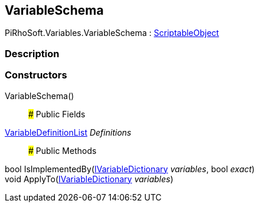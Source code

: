 [#reference/variable-schema]

## VariableSchema

PiRhoSoft.Variables.VariableSchema : https://docs.unity3d.com/ScriptReference/ScriptableObject.html[ScriptableObject^]

### Description

### Constructors

VariableSchema()::

### Public Fields

<<reference/variable-definition-list.html,VariableDefinitionList>> _Definitions_::

### Public Methods

bool IsImplementedBy(<<reference/i-variable-dictionary.html,IVariableDictionary>> _variables_, bool _exact_)::

void ApplyTo(<<reference/i-variable-dictionary.html,IVariableDictionary>> _variables_)::